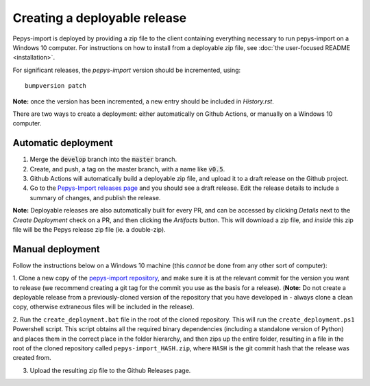 Creating a deployable release
=============================

Pepys-import is deployed by providing a zip file to the client containing everything necessary to run
pepys-import on a Windows 10 computer. For instructions on how to install from a deployable zip file,
see  :doc:`the user-focused README <installation>`.

For significant releases, the `pepys-import` version should be incremented,
using::

    bumpversion patch


**Note:** once the version has been incremented, a new entry should be
included in `History.rst`.

There are two ways to create a deployment: either automatically on Github Actions, or manually on a Windows 10 computer.

Automatic deployment
--------------------
1. Merge the :code:`develop` branch into the :code:`master` branch.

2. Create, and push, a tag on the master branch, with a name like :code:`v0.5`.

3. Github Actions will automatically build a deployable zip file, and upload it to a draft release on the Github project.

4. Go to the `Pepys-Import releases page <https://github.com/debrief/pepys-import/releases>`_ and you should see a draft release. Edit
   the release details to include a summary of changes, and publish the release.

**Note:** Deployable releases are also automatically built for every PR, and can be accessed by clicking *Details* next to the
*Create Deployment* check on a PR, and then clicking the *Artifacts* button. This will download a zip file, and *inside* this zip file
will be the Pepys release zip file (ie. a double-zip).


Manual deployment
-----------------
Follow the instructions below on a Windows 10 machine (this *cannot* be done from any other sort of computer):

1. Clone a new copy of the `pepys-import repository <https://github.com/debrief/pepys-import/>`_, and make sure
it is at the relevant commit for the version you want to release (we recommend creating a git tag for the commit
you use as the basis for a release). (**Note:** Do not create a deployable release from a previously-cloned
version of the repository that you have developed in - always clone a clean copy, otherwise extraneous files
will be included in the release).

2. Run the ``create_deployment.bat`` file in the root of the cloned repository. This will run the ``create_deployment.ps1``
Powershell script. This script obtains all the required binary dependencies (including a standalone
version of Python) and places them in the correct place in the folder hierarchy, and then zips up the
entire folder, resulting in a file in the root of the cloned repository called ``pepys-import_HASH.zip``,
where ``HASH`` is the git commit hash that the release was created from.

3. Upload the resulting zip file to the Github Releases page.